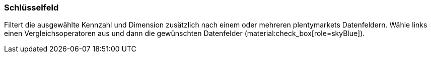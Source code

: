 === Schlüsselfeld

Filtert die ausgewählte Kennzahl und Dimension zusätzlich nach einem oder mehreren plentymarkets Datenfeldern. Wähle links einen Vergleichsoperatoren aus und dann die gewünschten Datenfelder (material:check_box[role=skyBlue]).

